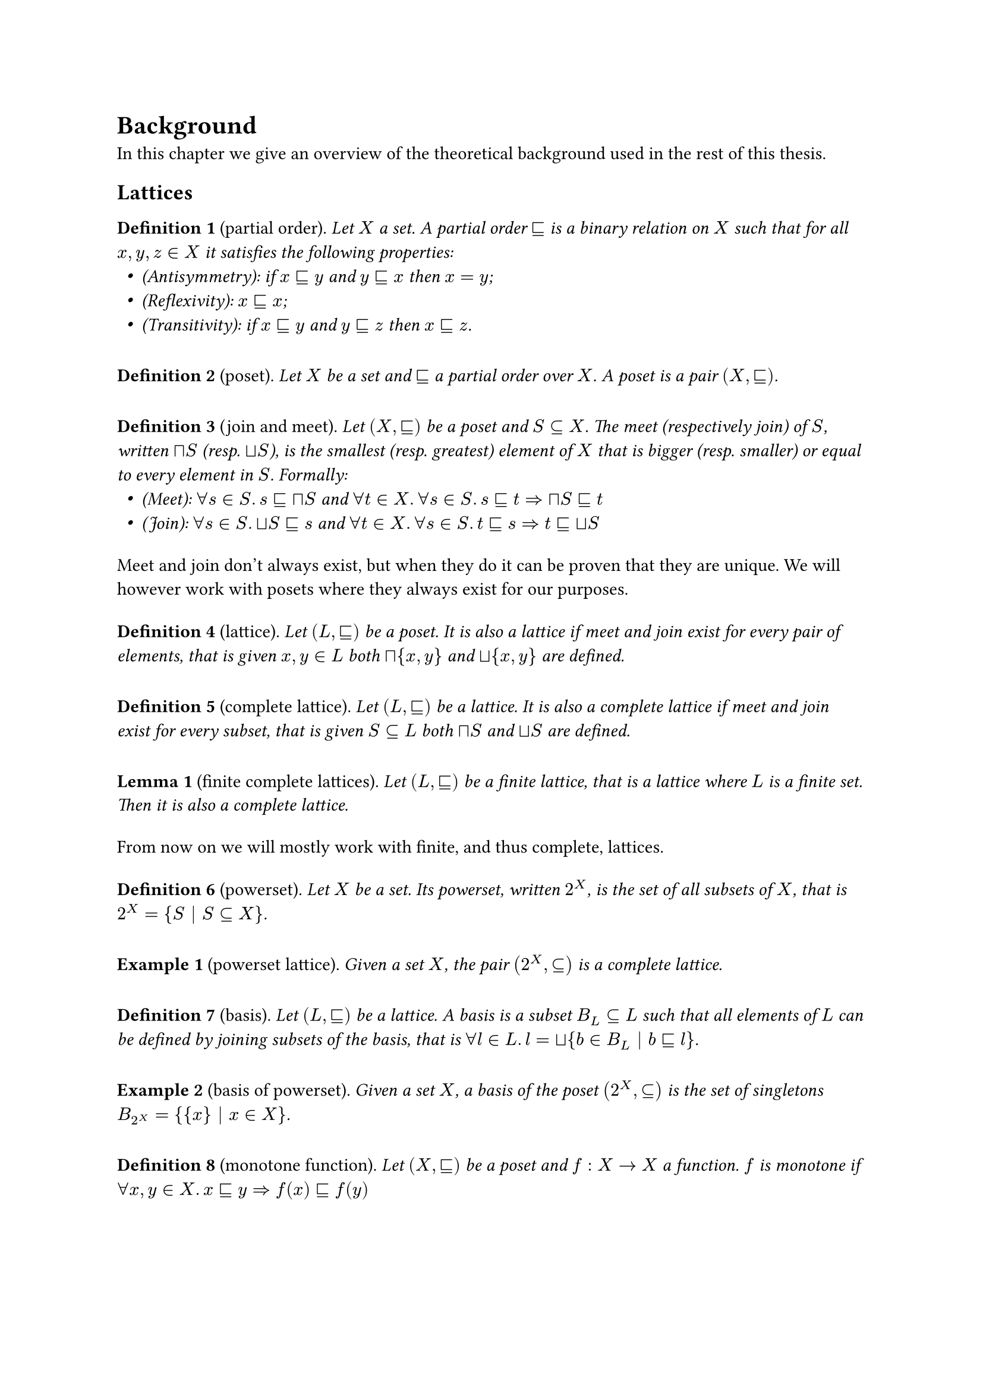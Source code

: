 #let environment(name) = {
  let env_counter = counter(name)
  (subject, body) => block(inset: (y: 5pt))[
    *#name #env_counter.step() #env_counter.display()*
    (#subject).
    _#(body)_
  ]
}

#let definition = environment("Definition")
#let lemma = environment("Lemma")
#let example = environment("Example")
#let notation = environment("Notation")

#let sub = math.class("relation", sym.subset.eq.sq)
#let meet = math.class("unary", sym.sect.sq)
#let join = math.class("unary", sym.union.sq)

#let lfp = math.class("unary", sym.mu)
#let gfp = math.class("unary", sym.nu)

#let tup(a) = math.bold(a)
#let range(end) = math.underline(end)
#let XX = math.bold("X")

#let syseq(x) = math.lr(sym.brace.l + block(math.equation(x, block: true, numbering: none)))
#let feq(kind) = math.class("relation", math.attach("=", br: kind))
#let sol = math.op("sol")

#let varempty = text(font: "", sym.emptyset)
#let disjunion = math.accent(sym.union, ".")
#let eq-columns(..cols) = stack(
  dir: ltr,
  h(1fr),
  ..cols.pos().map(align.with(horizon)).intersperse(h(1fr)),
  h(1fr),
)

#set list(indent: 0.5em)
#show math.equation: it => {
  show ".": math.class("punctuation", ".")
  it
}

= Background

In this chapter we give an overview of the theoretical background used in the rest of this thesis.
// TODO: Anticipate arguments?

== Lattices

#definition("partial order")[
  Let $X$ a set. A partial order $sub$ is a binary relation on $X$ such that for all $x, y, z in X$ it satisfies the following properties:
  - (Antisymmetry): if $x sub y$ and $y sub x$ then $x = y$;
  - (Reflexivity): $x sub x$;
  - (Transitivity): if $x sub y$ and $y sub z$ then $x sub z$.
]

#definition("poset")[
  Let $X$ be a set and $sub$ a partial order over $X$. A poset is a pair $(X, sub)$.
]

// TODO: Preorder?

#definition("join and meet")[
  Let $(X, sub)$ be a poset and $S subset.eq X$. The meet (respectively join) of $S$, written $meet S$ (resp. $join S$), is the smallest (resp. greatest) element of $X$ that is bigger (resp. smaller) or equal to every element in $S$. Formally:
  - (Meet): $forall s in S. s sub meet S$ and $forall t in X. forall s in S. s sub t => meet S sub t$
  - (Join): $forall s in S. join S sub s$ and $forall t in X. forall s in S. t sub s => t sub join S$
]

Meet and join don't always exist, but when they do it can be proven that they are unique. We will however work with posets where they always exist for our purposes.

#definition("lattice")[
  Let $(L, sub)$ be a poset. It is also a lattice if meet and join exist for every pair of elements, that is given $x, y in L$ both $meet {x, y}$ and $join {x, y}$ are defined.
]

#definition("complete lattice")[
  Let $(L, sub)$ be a lattice. It is also a complete lattice if meet and join exist for every subset, that is given $S subset.eq L$ both $meet S$ and $join S$ are defined.
]

#lemma("finite complete lattices")[
  Let $(L, sub)$ be a finite lattice, that is a lattice where $L$ is a finite set. Then it is also a complete lattice.
]

From now on we will mostly work with finite, and thus complete, lattices.

// TODO: Image example of complete lattice?

#definition("powerset")[
  Let $X$ be a set. Its powerset, written $2^X$, is the set of all subsets of $X$, that is $2^X = {S | S subset.eq X}$.
]

#example("powerset lattice")[
  Given a set $X$, the pair $(2^X, subset.eq)$ is a complete lattice.
]

// TODO: Image example of powerset lattice

#definition("basis")[
  Let $(L, sub)$ be a lattice. A basis is a subset $B_L subset.eq L$ such that all elements of $L$ can be defined by joining subsets of the basis, that is $forall l in L. l = join { b in B_L | b sub l }$.
]

// TODO: Image example of basis of non-powerset

#example("basis of powerset")[
  Given a set $X$, a basis of the poset $(2^X, subset.eq)$ is the set of singletons $B_(2^X) = { {x} | x in X }$.
]

// TODO: upward-closure?

#definition("monotone function")[
  Let $(X, sub)$ be a poset and $f: X -> X$ a function. $f$ is monotone if $forall x, y in X. x sub y => f(x) sub f(y)$
]

#definition("fixpoint")[
  Let $(X, sub)$ be a complete lattice and $f: X -> X$ a monotone function. Any element $x in X$ such that $f(x) = x$ is a fixpoint of $f$. \
  The least fixpoint of $f$, written $lfp f$, is the smallest of such elements, while the greatest fixpoint of $f$, written $gfp f$, is the biggest. \
  Thanks to the Knaster-Tarski theorem the existance and uniqueness of the least and greatest fixpoints is guaranteed.
]

// TODO: Mention Kleene iteration and say it is not always feasible (can take omega steps)

// TODO: Image example of fixpoint?

== Tuples

In order to define systems of fixpoint equations we'll need to refer to multiple equations/variables/values together, and to do that we'll use tuples. We introduce here some notations to better distinguish tuples from other values.

#definition("set of tuples")[
  Let $A$ be a set. The set of $n$-tuples of $A$ is $A^n$.
]

#notation("tuple")[
  Let $A^n$ be a set of $n$-tuples. We will refer to its elements using boldface lowercase letters, like $tup(a)$.
]

#notation("tuple indexing")[
  Let $tup(a) in A^n$ be an $n$-tuple. We will refer to its $i$-th element with the non-boldface $a_i$. 
]

#notation("range")[
  We will refer to the set ${ 1, ..., n }$ with the shorthand $range(n)$.
]

#notation("concatenation")[
  Let $tup(a_1), ..., tup(a_k)$ be either tuples or single elements of $A$. The notation $(tup(a_1), ..., tup(a_k))$ represents a tuple made by concatenating the elements in the tuples $tup(a_1), ..., tup(a_k)$. Single elements are considered as $1$-tuples for this purpose.
]

Notice that using concatenation the empty tuple can be represented as $()$.

// TODO: tuple range?

// TODO: define pointwise order (if needed)

== Systems of fixpoint equations

#definition("system of fixpoint equation")[
  Let $(L, sub)$ be a complete lattice. A system of fixpoint equations $E$ is a system of the following shape:

  $
    syseq(
      x_1 &feq(eta_1) &f_1 &(x_1, ..., x_n) \
      x_2 &feq(eta_2) &f_2 &(x_1, ..., x_n) \
          &#h(0.3em)dots.v \
      x_n &feq(eta_n) &f_n &(x_1, ..., x_n) \
    )
  $

  For all $i in range(n)$, $x_i in L$ and $f_i : L^n -> L$ is a monotone function. $eta_i$ is either $mu$ or $nu$, representing either a least or a greatest fixpoint equation.
]

#notation("system of fixpoint equations as tuple")[
  The above system of fixpoint equations can be written as $tup(x) feq(tup(eta)) tup(f)(tup(x))$, where:
  - $tup(x) = (x_1, ..., x_n)$;
  - $tup(f) = (f_1, ..., f_n)$ but also seen as $tup(f): L^n -> L^n$ with $tup(f)(x_1, ..., x_n) = (f_1(x_1), ..., f_n (x_n))$;
  - $tup(eta) = (eta_1, ..., eta_n)$.
]

// TODO: tup(f) monotone according to pointwise order? Is it useful?

#notation("empty system of fixpoint equations")[
  A system of equations with no equations or variables is conveniently written as $emptyset$.
]

In order to describe the meaning of such system of fixpoint equations we'll need a few more notions. We will mostly assume that given a system all the variables will be named $x_i$ for $i in range(n)$.

#definition("substitution")[
  Let $(L, sub)$ be a complete lattice and $E$ be a system of $n$ fixpoint equations over $L$ and variables $x_i$ for $i in range(n)$. Let $j in range(n)$ and $l in L$. The substitution $E[x_j := l]$ is a new system of equation where the $j$-th equation is removed and any use of the variable $x_j$ is replaced with the element $l$.
]

#definition("solution")[
  Let $(L, sub)$ be a complete lattice and $E$ be a system of $n$ fixpoint equations over $L$ and variables $x_i$ for $i in range(n)$. The solution of $E$ is $s = sol(E)$, with $s in L^n$ inductively defined as:

  $
    sol(emptyset) &= () \
    sol(E) &= (sol(E[x_n := s_n]), s_n)
  $

  where $s_n = eta_n (lambda x. f_n (sol(E[x_n := x]), x))$.
]

#example("solving a fixpoint system")[
  Consider the following system of fixpoint equations $E$ on some powerset $2^X$:
  $
    syseq(
      x_1 &feq(mu) x_1 union x_2 \
      x_2 &feq(nu) x_1 sect x_2 \ 
    )
  $
  Solving this system of equations will require the following steps:
  - $sol(E) = (sol(E[x_2 := s_2]), s_2)$ with $s_2 = nu(lambda x. sol(E[x_2 := x]) sect x)$
  - $sol(E[x_2 := x]) = (sol(emptyset), s_1)$ with $s_1 = mu(lambda x'. x' union x)$
  - solving $s_1$ gives $s_1 = x$
  - solving $s_2$ gives $s_2 = nu(lambda x. x sect x) = X$
  - $sol(E) = (X, X)$
]

Notice that the way the solution of a system of fixpoint equations is defined depends on the order of the equations. Indeed different orders can result in different solutions.

#example("different order of equations")[
  Consider $E'$ the same system of fixpoint equations as before, but with the equations swapped:
  $
    syseq(
      x_1 &feq(nu) x_1 sect x_2 \
      x_2 &feq(mu) x_1 union x_2 \
    )
  $
  Solving this system of equations will require the following steps:
  - $sol(E') = (sol(E'[x_2 := s_2]), s_2)$ with $s_2 = mu(lambda x. sol(E'[x_2 := x]) union x)$
  - $sol(E'[x_2 := x]) = (sol(emptyset), s_1)$ with $s_1 = nu(lambda x'. x' sect x)$
  - solving $s_1$ gives $s_1 = x$
  - solving $s_2$ gives $s_2 = mu(lambda x. x sect x) = emptyset$
  - $sol(E') = (emptyset, emptyset)$

  Notice that $sol(E) = (X, X) != (emptyset, emptyset) = sol(E')$
]

== $mu$-calculus
// TODO: Examples with mu-calculus

== Parity games
// TODO: Equivalence with parity game

#definition("parity graph")[
  Let $V$ be a finite set of vertixes partitioneds into $V_0$ and $V_1$, that is $V = V_0 disjunion V_1$, and $p: V -> bb(N)$ be a function. A parity graph is a graph $G = (V_0, V_1, E, p)$, where $E subset.eq V times V$ is a set of edges. $p$ is also called the *priority function* or coloring of the graph.
]

Sometimes a parity graph is also defined as a biparite graph by requiring $E subset.eq V_0 times V_1 union V_1 times V_0$. This will be the case in this thesis and can help practical implementations, but is not required in general.

The codomain of $p$ is traditionally taken to be $bb(N)$, but it can be shown to be equivalent to any finite totally ordered set $P$ partitioned into $P_0$ and $P_1$, respectively corresponding to the set of even and odd priorities.

#definition("parity game")[
  Let $G = (V_0, V_1, E, p)$ be a parity graph. A parity game is a game on this graph played by two players, called 0 and 1. The game starts from an initial vertex $v_0$ moves along the edges of the graph, such that if the current vertex is in $V_0$ (resp. $V_1$) then the next move is chosen by player 0 (resp. player 1).
  
  The game continues either infinitely or until a player has no moves available. This gives rise to a potentially infinite sequence of vertices $v_0 v_1 v_2...$ called a *play*, where for each pair $(v_i, v_(i+1)) in E$.

  The winner is decided by the play:
  - if the play is infinite then the highest priority according to $p$ of the infinitely occurring vertexes in the play is considered: is if's even player 0 wins, otherwise player 1 wins;
  - if the play is finite then the last vertex $v_n$ is considered, if $v_n in V_0$ then player 0 wins, otherwise player 1 wins.
]

Players are also sometimes called $lozenge$ and $square$ or $exists$ and $forall$ due to their meaning when using parity games for solving $mu$-calculus or fixpoints.

Sometimes parity graphs are required to contain at least a successor for every node, leading to a parity game where every play is infinite. We'll see later how we can modify an existing parity game to satisfy this constraint without affecting the outcome.
// TODO: Later need to show this.

// TODO: Image example of parity game?

#definition("strategy")[
  Let $G = (V_0, V_1, E, p)$ be a parity graph. A strategy for player $i$ is a function $sigma: V_i -> V_(1-i)$ such that $forall v in V_i. (v, sigma(v)) in E$.
]

#definition("winning strategy")[
  Let $G = (V_0, V_1, E, p)$ be a parity graph. A winning strategy for player $i$ starting from $v$ is strategy such that the resulting play will be winning for player $i$ no matter which move player $1-i$ will choose.
]

A winning strategy is memoryless, that is it doesn't need to know which moves were performed earlier in the play. This is reflected in the fact that the strategy is a function of the current vertex only.

#lemma("determinacy of parity games")[
  Every parity game $G = (V_0, V_1, E, p)$ is deterministic. The set of vertexes $V$ can be partitioned in two *winning sets* $W_0$ and $W_1$ of the vertexes where player 0 (resp. player 1) has a winning strategy starting from vertexes in that set.
]

== Symbolic formulation and selections
// TODO: Selections and moves as formulas

#definition("powerset game")[
  Let $(L, sub)$ be a complete lattice and $B_L$ a basis of $L$. Let $E = tup(x) feq(tup(eta)) tup(f) (tup(x))$ be a system of $n$ fixpoint equations.

  The powerset game is a parity game associated with $E$ defined as:

  - the vertexes for player 0 are $V_0 = B_L times range(n) = { (b, i) | b in B_L and i in range(n) }$
  
  - the vertexes for player 1 are $V_1 = (2^(B_L))^n = { (X_1, ..., X_n) | X_i in 2^(B_L) }$

  - the edges from player 0 vertexes are $E(b, i) = { tup(X) | tup(X) in (2^(B_L))^n and b sub f_i (join tup(X)) }$

  - the edges from player 1 vertexes are $A(tup(X)) = { (b, i) | i in range(n) and b in X_i }$

  - the priority function is defined such that:
    
    - $p(tup(X)) = 0$;

    - $p((b, i))$ is even if $eta_i = nu$ and odd if $eta_i = mu$;

    - $p((b, i)) < p((b', j))$ if $i < j$.
]

The given priority function is not fully specified, but it can be shown that there exist a mapping to $bb(N)$ that satisfies the given order and partition into even/odd.

// TODO: theorem?
#lemma("correctness and completeness of the powerset game")[
  Let $E$ be a system of $n$ fixpoint equations over a complete lattice $L$ with solution $s$. For all $b in B_L$ and $i in range(n)$, we have $b sub s_i$ if and only if the player 0 has a winning strategy on the powerset game associated to $E$ starting from the vertex $(b, i)$.
]

// TODO: ref to paper proving this.

// TODO: Example ?

== Local strategy iteration
// TODO: Local strategy iteration

// TODO: (For chapter after background) integrating formulas with local strategy iteration
